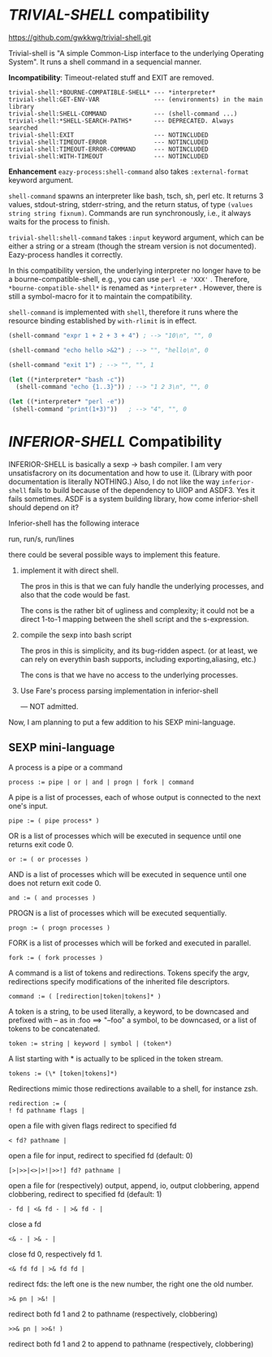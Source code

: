 
* /TRIVIAL-SHELL/ compatibility

https://github.com/gwkkwg/trivial-shell.git

Trivial-shell is "A simple Common-Lisp interface to the underlying
Operating System". It runs a shell command in a sequencial manner.

*Incompatibility*: Timeout-related stuff and EXIT are removed.

: trivial-shell:*BOURNE-COMPATIBLE-SHELL* --- *interpreter*
: trivial-shell:GET-ENV-VAR               --- (environments) in the main library
: trivial-shell:SHELL-COMMAND             --- (shell-command ...)
: trivial-shell:*SHELL-SEARCH-PATHS*      --- DEPRECATED. Always searched
: trivial-shell:EXIT                      --- NOTINCLUDED
: trivial-shell:TIMEOUT-ERROR             --- NOTINCLUDED
: trivial-shell:TIMEOUT-ERROR-COMMAND     --- NOTINCLUDED
: trivial-shell:WITH-TIMEOUT              --- NOTINCLUDED

*Enhancement* =eazy-process:shell-command= also takes =:external-format= keyword argument.

=shell-command= spawns an interpreter like bash, tsch, sh, perl etc.
It returns 3 values, stdout-string, stderr-string, and the return status,
of type =(values string string fixnum)=.  Commands are run synchronously,
i.e., it always waits for the process to finish.

=trivial-shell:shell-command= takes =:input= keyword argument, which can be
either a string or a stream (though the stream version is not
documented). Eazy-process handles it correctly.

In this compatibility version, the underlying interpreter no longer have to
be a bourne-compatible-shell, e.g., you can use =perl -e 'XXX'= .
Therefore, =*bourne-compatible-shell*= is renamed as =*interpreter*= .
However, there is still a symbol-macro for it to maintain the compatibility.

=shell-command= is implemented with =shell=, therefore it runs where the
resource binding established by =with-rlimit= is in effect.

#+BEGIN_SRC lisp
(shell-command "expr 1 + 2 + 3 + 4") ; --> "10\n", "", 0

(shell-command "echo hello >&2") ; --> "", "hello\n", 0

(shell-command "exit 1") ; --> "", "", 1

(let ((*interpreter* "bash -c"))
  (shell-command "echo {1..3}")) ; --> "1 2 3\n", "", 0

(let ((*interpreter* "perl -e"))
 (shell-command "print(1+3)"))   ; --> "4", "", 0
#+END_SRC

* /INFERIOR-SHELL/ Compatibility

INFERIOR-SHELL is basically a sexp -> bash compiler.  I am very
unsatisfacrory on its documentation and how to use it.  (Library with poor
documentation is literally NOTHING.)  Also, I do not like the way
=inferior-shell= fails to build because of the dependency to UIOP and
ASDF3. Yes it fails sometimes.  ASDF is a system building library, how come
inferior-shell should depend on it?

Inferior-shell has the following interace

    run, run/s, run/lines

there could be several possible ways to implement this feature.

1. implement it with direct shell.

   The pros in this is that we can fuly handle the underlying processes,
   and also that the code would be fast.
   
   The cons is the rather bit of ugliness and complexity; it could not be a
   direct 1-to-1 mapping between the shell script and the s-expression.

2. compile the sexp into bash script

   The pros in this is simplicity, and its bug-ridden aspect. (or at least, we
   can rely on everythin bash supports, including exporting,aliasing, etc.)
   
   The cons is that we have no access to the underlying processes.

3. Use Fare's process parsing implementation in inferior-shell

   --- NOT admitted.

Now, I am planning to put a few addition to his SEXP mini-language.

** SEXP mini-language

A process is a pipe or a command
: process := pipe | or | and | progn | fork | command

A pipe is a list of processes, each of whose output is connected to the next one's input.
: pipe := ( pipe process* )

OR is a list of processes which will be executed in sequence until one returns exit code 0.
: or := ( or processes )

AND is a list of processes which will be executed in sequence until one does not return exit code 0.
: and := ( and processes )

PROGN is a list of processes which will be executed sequentially.
: progn := ( progn processes )

FORK is a list of processes which will be forked and executed in parallel.
: fork := ( fork processes )

A command is a list of tokens and redirections. Tokens specify the argv,
redirections specify modifications of the inherited file descriptors.
: command := ( [redirection|token|tokens]* )

A token is a string, to be used literally,
a keyword, to be downcased and prefixed with -- as in :foo ==> "--foo"
a symbol, to be downcased, or a list of tokens to be concatenated.
: token := string | keyword | symbol | (token*)

A list starting with * is actually to be spliced in the token stream.
: tokens := (\* [token|tokens]*)

Redirections mimic those redirections available to a shell, for instance zsh.
: redirection := (
: ! fd pathname flags |   
open a file with given flags redirect to specified fd
: < fd? pathname | 
open a file for input, redirect to specified fd (default: 0)
: [>|>>|<>|>!|>>!] fd? pathname | 
open a file for (respectively) output, append, io, output clobbering, append clobbering, redirect to specified fd (default: 1)
: - fd | <& fd - | >& fd - | 
close a fd
: <& - | >& - | 
close fd 0, respectively fd 1.
: <& fd fd | >& fd fd | 
redirect fds: the left one is the new number, the right one the old number.
: >& pn | >&! | 
redirect both fd 1 and 2 to pathname (respectively, clobbering)
: >>& pn | >>&! ) 
redirect both fd 1 and 2 to append to pathname (respectively, clobbering)

